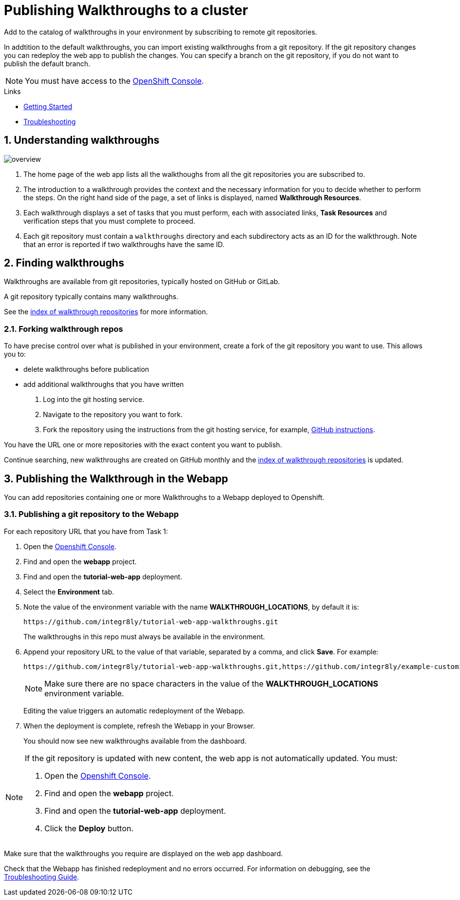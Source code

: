 :linkGettingStarted: https://docs.google.com/document/d/1lSb481fCiec0aTlJAw8cRLn_AiQjNgbCZsqq6wWfdWE/edit
:linkTroubleshooting: https://github.com/integr8ly/example-customisations/blob/master/docs/troubleshooting.adoc
:linkGitHubFork: https://help.github.com/articles/fork-a-repo/
:linkIndexURL: https://github.com/integr8ly/example-customisations/blob/master/index.adoc


= Publishing Walkthroughs to a cluster

Add to the catalog of walkthroughs in your environment by subscribing to remote git repositories.

In addtition to the default walkthroughs, you can import existing walkthroughs from a git repository. 
If the git repository changes you can redeploy the web app to publish the changes. 
You can specify a branch on the git repository, if you do not want to publish the default branch.

NOTE: You must have access to the link:{openshift-host}[OpenShift Console].


[type=walkthroughResource]
.Links
****
* link:{linkGettingStarted}[Getting Started, window="_blank"]
* link:{linkTroubleshooting}[Troubleshooting, window="_blank"]
****

:sectnums:

[time=5]
== Understanding walkthroughs

image::images/custom.png[overview]

. The home page of the web app lists all the walkthoughs from all the git repositories you are subscribed to.
. The introduction to a walkthrough provides the context and the necessary information for you to decide whether to perform the steps. On the right hand side of the page, a set of links is displayed, named *Walkthrough Resources*.
. Each walkthrough displays a set of tasks that you must perform, each with associated links, *Task Resources* and verification steps that you must complete to proceed.
. Each git repository must contain a `walkthroughs` directory and each subdirectory acts as an ID for the walkthrough. Note that an error is reported if two walkthroughs have the same ID. 


[time=10]
== Finding walkthroughs

Walkthroughs are available from git repositories, typically hosted on GitHub or GitLab. 

A git repository typically contains many walkthroughs.

See the link:{linkIndexURL}[index of walkthrough repositories] for more information.

=== Forking walkthrough repos

To have precise control over what is published in your environment, create a fork of the git repository you want to use. This allows you to:

* delete walkthroughs before publication
* add additional walkthroughs that you have written

. Log into the git hosting service.
. Navigate to the repository you want to fork.
. Fork the repository using the instructions from the git hosting service, for example, link:{linkGitHubFork}[GitHub instructions].

[type=verification]
You have the URL one or more repositories with the exact content you want to publish. 

[type=verificationFail]
Continue searching, new walkthroughs are created on GitHub monthly and the link:{linkIndexURL}[index of walkthrough repositories] is updated. 

[time=10]
== Publishing the Walkthrough in the Webapp

You can add repositories containing one or more Walkthroughs to a Webapp deployed to Openshift.

=== Publishing a git repository to the Webapp

For each repository URL that you have from Task 1:

. Open the link:{openshift-host}[Openshift Console].

. Find and open the *webapp* project.

. Find and open the *tutorial-web-app* deployment.

. Select the *Environment* tab.

. Note the value of the environment variable with the name *WALKTHROUGH_LOCATIONS*, by default it is:
+
----
https://github.com/integr8ly/tutorial-web-app-walkthroughs.git
----
+
The walkthroughs in this repo must always be available in the environment. 

. Append your repository URL to the value of that variable, separated by a comma, and click *Save*. For example:
+
----
https://github.com/integr8ly/tutorial-web-app-walkthroughs.git,https://github.com/integr8ly/example-customisations.git#master
----
+
NOTE: Make sure there are no space characters in the value of the *WALKTHROUGH_LOCATIONS* environment variable. 
+
Editing the value triggers an automatic redeployment of the Webapp.

. When the deployment is complete, refresh the Webapp in your Browser.
+
You should now see new walkthroughs available from the dashboard.

[NOTE]
====
If the git repository is updated with new content, the web app is not automatically updated. You must:

. Open the link:{openshift-host}[Openshift Console].

. Find and open the *webapp* project.

. Find and open the *tutorial-web-app* deployment.
. Click the *Deploy* button.

====


[type=verification]
Make sure that the walkthroughs you require are displayed on the web app dashboard.

[type=verificationFail]
Check that the Webapp has finished redeployment and no errors occurred. For information on debugging, see the link:{linkTroubleshooting}[Troubleshooting Guide]. 

